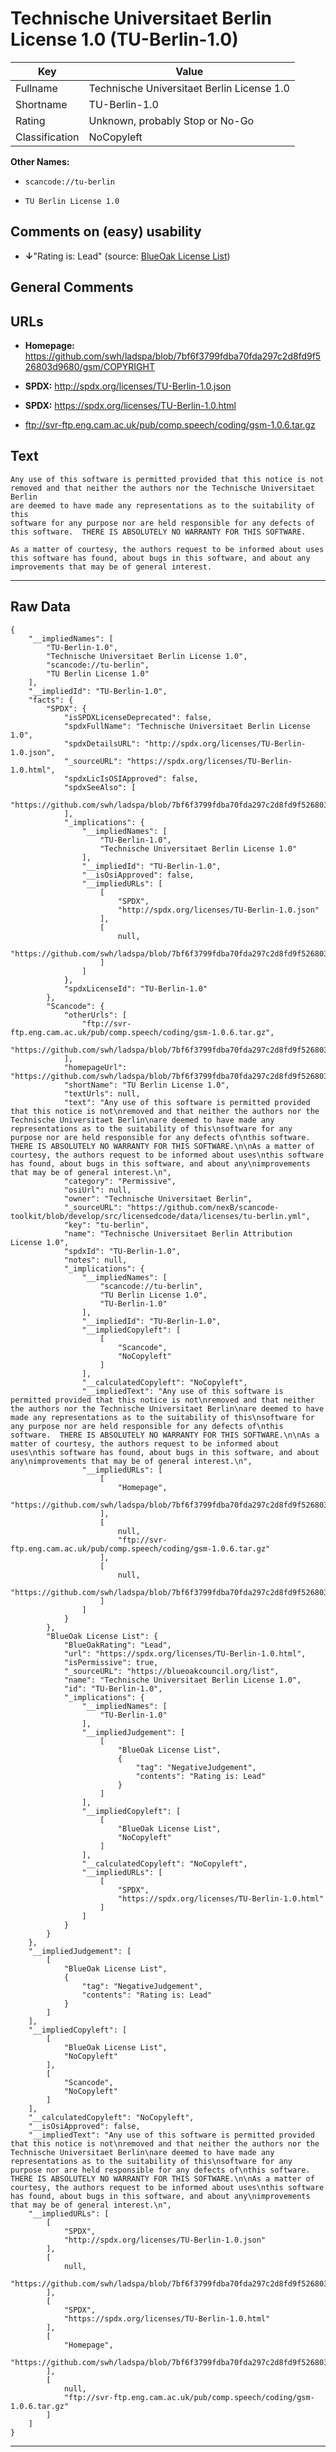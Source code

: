 * Technische Universitaet Berlin License 1.0 (TU-Berlin-1.0)

| Key              | Value                                        |
|------------------+----------------------------------------------|
| Fullname         | Technische Universitaet Berlin License 1.0   |
| Shortname        | TU-Berlin-1.0                                |
| Rating           | Unknown, probably Stop or No-Go              |
| Classification   | NoCopyleft                                   |

*Other Names:*

- =scancode://tu-berlin=

- =TU Berlin License 1.0=

** Comments on (easy) usability

- *↓*"Rating is: Lead" (source:
  [[https://blueoakcouncil.org/list][BlueOak License List]])

** General Comments

** URLs

- *Homepage:*
  https://github.com/swh/ladspa/blob/7bf6f3799fdba70fda297c2d8fd9f526803d9680/gsm/COPYRIGHT

- *SPDX:* http://spdx.org/licenses/TU-Berlin-1.0.json

- *SPDX:* https://spdx.org/licenses/TU-Berlin-1.0.html

- ftp://svr-ftp.eng.cam.ac.uk/pub/comp.speech/coding/gsm-1.0.6.tar.gz

** Text

#+BEGIN_EXAMPLE
  Any use of this software is permitted provided that this notice is not
  removed and that neither the authors nor the Technische Universitaet Berlin
  are deemed to have made any representations as to the suitability of this
  software for any purpose nor are held responsible for any defects of
  this software.  THERE IS ABSOLUTELY NO WARRANTY FOR THIS SOFTWARE.

  As a matter of courtesy, the authors request to be informed about uses
  this software has found, about bugs in this software, and about any
  improvements that may be of general interest.
#+END_EXAMPLE

--------------

** Raw Data

#+BEGIN_EXAMPLE
  {
      "__impliedNames": [
          "TU-Berlin-1.0",
          "Technische Universitaet Berlin License 1.0",
          "scancode://tu-berlin",
          "TU Berlin License 1.0"
      ],
      "__impliedId": "TU-Berlin-1.0",
      "facts": {
          "SPDX": {
              "isSPDXLicenseDeprecated": false,
              "spdxFullName": "Technische Universitaet Berlin License 1.0",
              "spdxDetailsURL": "http://spdx.org/licenses/TU-Berlin-1.0.json",
              "_sourceURL": "https://spdx.org/licenses/TU-Berlin-1.0.html",
              "spdxLicIsOSIApproved": false,
              "spdxSeeAlso": [
                  "https://github.com/swh/ladspa/blob/7bf6f3799fdba70fda297c2d8fd9f526803d9680/gsm/COPYRIGHT"
              ],
              "_implications": {
                  "__impliedNames": [
                      "TU-Berlin-1.0",
                      "Technische Universitaet Berlin License 1.0"
                  ],
                  "__impliedId": "TU-Berlin-1.0",
                  "__isOsiApproved": false,
                  "__impliedURLs": [
                      [
                          "SPDX",
                          "http://spdx.org/licenses/TU-Berlin-1.0.json"
                      ],
                      [
                          null,
                          "https://github.com/swh/ladspa/blob/7bf6f3799fdba70fda297c2d8fd9f526803d9680/gsm/COPYRIGHT"
                      ]
                  ]
              },
              "spdxLicenseId": "TU-Berlin-1.0"
          },
          "Scancode": {
              "otherUrls": [
                  "ftp://svr-ftp.eng.cam.ac.uk/pub/comp.speech/coding/gsm-1.0.6.tar.gz",
                  "https://github.com/swh/ladspa/blob/7bf6f3799fdba70fda297c2d8fd9f526803d9680/gsm/COPYRIGHT"
              ],
              "homepageUrl": "https://github.com/swh/ladspa/blob/7bf6f3799fdba70fda297c2d8fd9f526803d9680/gsm/COPYRIGHT",
              "shortName": "TU Berlin License 1.0",
              "textUrls": null,
              "text": "Any use of this software is permitted provided that this notice is not\nremoved and that neither the authors nor the Technische Universitaet Berlin\nare deemed to have made any representations as to the suitability of this\nsoftware for any purpose nor are held responsible for any defects of\nthis software.  THERE IS ABSOLUTELY NO WARRANTY FOR THIS SOFTWARE.\n\nAs a matter of courtesy, the authors request to be informed about uses\nthis software has found, about bugs in this software, and about any\nimprovements that may be of general interest.\n",
              "category": "Permissive",
              "osiUrl": null,
              "owner": "Technische Universitaet Berlin",
              "_sourceURL": "https://github.com/nexB/scancode-toolkit/blob/develop/src/licensedcode/data/licenses/tu-berlin.yml",
              "key": "tu-berlin",
              "name": "Technische Universitaet Berlin Attribution License 1.0",
              "spdxId": "TU-Berlin-1.0",
              "notes": null,
              "_implications": {
                  "__impliedNames": [
                      "scancode://tu-berlin",
                      "TU Berlin License 1.0",
                      "TU-Berlin-1.0"
                  ],
                  "__impliedId": "TU-Berlin-1.0",
                  "__impliedCopyleft": [
                      [
                          "Scancode",
                          "NoCopyleft"
                      ]
                  ],
                  "__calculatedCopyleft": "NoCopyleft",
                  "__impliedText": "Any use of this software is permitted provided that this notice is not\nremoved and that neither the authors nor the Technische Universitaet Berlin\nare deemed to have made any representations as to the suitability of this\nsoftware for any purpose nor are held responsible for any defects of\nthis software.  THERE IS ABSOLUTELY NO WARRANTY FOR THIS SOFTWARE.\n\nAs a matter of courtesy, the authors request to be informed about uses\nthis software has found, about bugs in this software, and about any\nimprovements that may be of general interest.\n",
                  "__impliedURLs": [
                      [
                          "Homepage",
                          "https://github.com/swh/ladspa/blob/7bf6f3799fdba70fda297c2d8fd9f526803d9680/gsm/COPYRIGHT"
                      ],
                      [
                          null,
                          "ftp://svr-ftp.eng.cam.ac.uk/pub/comp.speech/coding/gsm-1.0.6.tar.gz"
                      ],
                      [
                          null,
                          "https://github.com/swh/ladspa/blob/7bf6f3799fdba70fda297c2d8fd9f526803d9680/gsm/COPYRIGHT"
                      ]
                  ]
              }
          },
          "BlueOak License List": {
              "BlueOakRating": "Lead",
              "url": "https://spdx.org/licenses/TU-Berlin-1.0.html",
              "isPermissive": true,
              "_sourceURL": "https://blueoakcouncil.org/list",
              "name": "Technische Universitaet Berlin License 1.0",
              "id": "TU-Berlin-1.0",
              "_implications": {
                  "__impliedNames": [
                      "TU-Berlin-1.0"
                  ],
                  "__impliedJudgement": [
                      [
                          "BlueOak License List",
                          {
                              "tag": "NegativeJudgement",
                              "contents": "Rating is: Lead"
                          }
                      ]
                  ],
                  "__impliedCopyleft": [
                      [
                          "BlueOak License List",
                          "NoCopyleft"
                      ]
                  ],
                  "__calculatedCopyleft": "NoCopyleft",
                  "__impliedURLs": [
                      [
                          "SPDX",
                          "https://spdx.org/licenses/TU-Berlin-1.0.html"
                      ]
                  ]
              }
          }
      },
      "__impliedJudgement": [
          [
              "BlueOak License List",
              {
                  "tag": "NegativeJudgement",
                  "contents": "Rating is: Lead"
              }
          ]
      ],
      "__impliedCopyleft": [
          [
              "BlueOak License List",
              "NoCopyleft"
          ],
          [
              "Scancode",
              "NoCopyleft"
          ]
      ],
      "__calculatedCopyleft": "NoCopyleft",
      "__isOsiApproved": false,
      "__impliedText": "Any use of this software is permitted provided that this notice is not\nremoved and that neither the authors nor the Technische Universitaet Berlin\nare deemed to have made any representations as to the suitability of this\nsoftware for any purpose nor are held responsible for any defects of\nthis software.  THERE IS ABSOLUTELY NO WARRANTY FOR THIS SOFTWARE.\n\nAs a matter of courtesy, the authors request to be informed about uses\nthis software has found, about bugs in this software, and about any\nimprovements that may be of general interest.\n",
      "__impliedURLs": [
          [
              "SPDX",
              "http://spdx.org/licenses/TU-Berlin-1.0.json"
          ],
          [
              null,
              "https://github.com/swh/ladspa/blob/7bf6f3799fdba70fda297c2d8fd9f526803d9680/gsm/COPYRIGHT"
          ],
          [
              "SPDX",
              "https://spdx.org/licenses/TU-Berlin-1.0.html"
          ],
          [
              "Homepage",
              "https://github.com/swh/ladspa/blob/7bf6f3799fdba70fda297c2d8fd9f526803d9680/gsm/COPYRIGHT"
          ],
          [
              null,
              "ftp://svr-ftp.eng.cam.ac.uk/pub/comp.speech/coding/gsm-1.0.6.tar.gz"
          ]
      ]
  }
#+END_EXAMPLE

--------------

** Dot Cluster Graph

[[../dot/TU-Berlin-1.0.svg]]